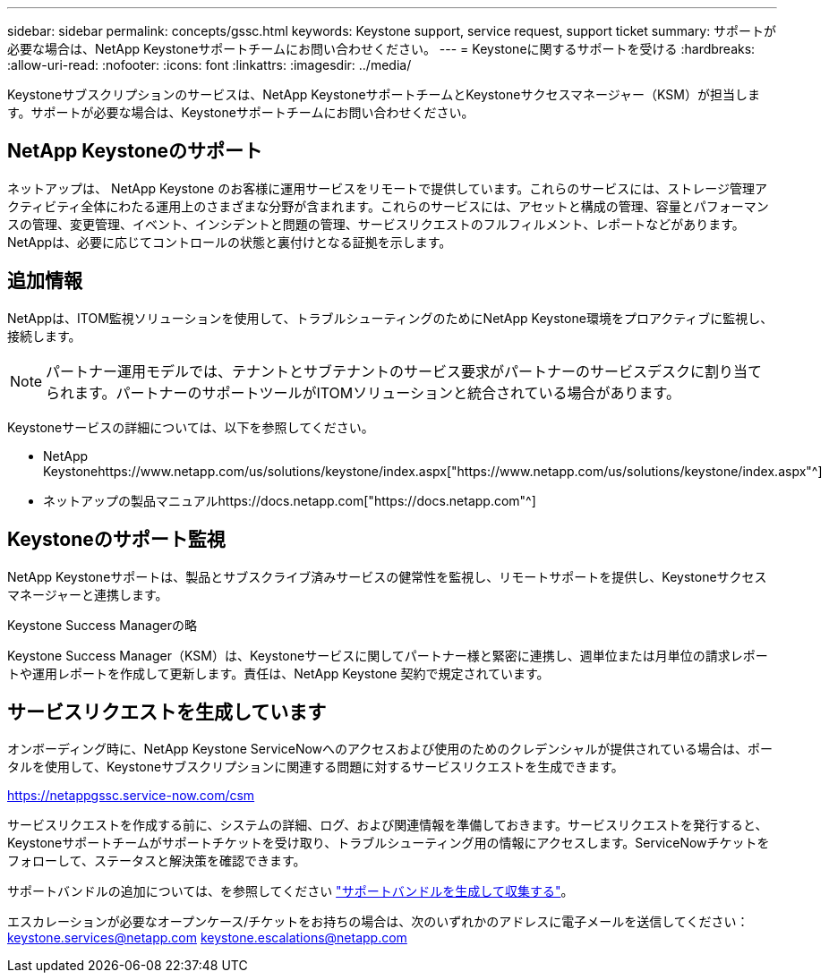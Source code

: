 ---
sidebar: sidebar 
permalink: concepts/gssc.html 
keywords: Keystone support, service request, support ticket 
summary: サポートが必要な場合は、NetApp Keystoneサポートチームにお問い合わせください。 
---
= Keystoneに関するサポートを受ける
:hardbreaks:
:allow-uri-read: 
:nofooter: 
:icons: font
:linkattrs: 
:imagesdir: ../media/


[role="lead"]
Keystoneサブスクリプションのサービスは、NetApp KeystoneサポートチームとKeystoneサクセスマネージャー（KSM）が担当します。サポートが必要な場合は、Keystoneサポートチームにお問い合わせください。



== NetApp Keystoneのサポート

ネットアップは、 NetApp Keystone のお客様に運用サービスをリモートで提供しています。これらのサービスには、ストレージ管理アクティビティ全体にわたる運用上のさまざまな分野が含まれます。これらのサービスには、アセットと構成の管理、容量とパフォーマンスの管理、変更管理、イベント、インシデントと問題の管理、サービスリクエストのフルフィルメント、レポートなどがあります。NetAppは、必要に応じてコントロールの状態と裏付けとなる証拠を示します。



== 追加情報

NetAppは、ITOM監視ソリューションを使用して、トラブルシューティングのためにNetApp Keystone環境をプロアクティブに監視し、接続します。


NOTE: パートナー運用モデルでは、テナントとサブテナントのサービス要求がパートナーのサービスデスクに割り当てられます。パートナーのサポートツールがITOMソリューションと統合されている場合があります。

Keystoneサービスの詳細については、以下を参照してください。

* NetApp Keystonehttps://www.netapp.com/us/solutions/keystone/index.aspx["https://www.netapp.com/us/solutions/keystone/index.aspx"^]
* ネットアップの製品マニュアルhttps://docs.netapp.com["https://docs.netapp.com"^]




== Keystoneのサポート監視

NetApp Keystoneサポートは、製品とサブスクライブ済みサービスの健常性を監視し、リモートサポートを提供し、Keystoneサクセスマネージャーと連携します。

.Keystone Success Managerの略
Keystone Success Manager（KSM）は、Keystoneサービスに関してパートナー様と緊密に連携し、週単位または月単位の請求レポートや運用レポートを作成して更新します。責任は、NetApp Keystone 契約で規定されています。



== サービスリクエストを生成しています

オンボーディング時に、NetApp Keystone ServiceNowへのアクセスおよび使用のためのクレデンシャルが提供されている場合は、ポータルを使用して、Keystoneサブスクリプションに関連する問題に対するサービスリクエストを生成できます。

https://netappgssc.service-now.com/csm[]

サービスリクエストを作成する前に、システムの詳細、ログ、および関連情報を準備しておきます。サービスリクエストを発行すると、Keystoneサポートチームがサポートチケットを受け取り、トラブルシューティング用の情報にアクセスします。ServiceNowチケットをフォローして、ステータスと解決策を確認できます。

サポートバンドルの追加については、を参照してください link:../installation/monitor-health.html["サポートバンドルを生成して収集する"]。

エスカレーションが必要なオープンケース/チケットをお持ちの場合は、次のいずれかのアドレスに電子メールを送信してください：keystone.services@netapp.com keystone.escalations@netapp.com
